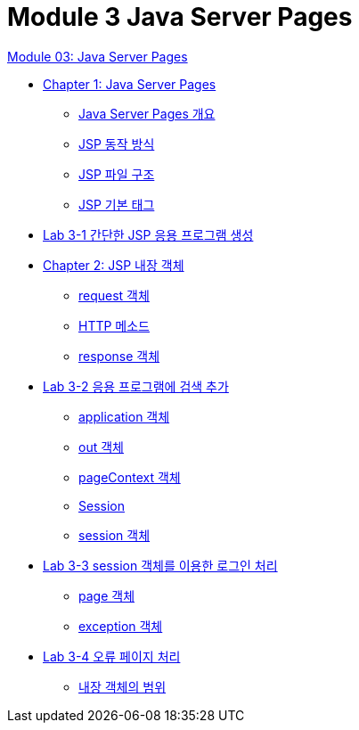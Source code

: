 = Module 3 Java Server Pages

link:./contents/01_jsp.adoc[Module 03: Java Server Pages]

* link:./contents/02_java_server_page.adoc[Chapter 1: Java Server Pages]
** link:./contents/03_introduction_jsp.adoc[Java Server Pages 개요]
** link:./contents/04_jsp_operation.adoc[JSP 동작 방식]
** link:./contents/05_jsp_file.adoc[JSP 파일 구조]
** link:./contents/06_jsp_tags.adoc[JSP 기본 태그]
* link:./contents/07_lab3-1.adoc[Lab 3-1 간단한 JSP 응용 프로그램 생성]
* link:./contents/08_implicit_object.adoc[Chapter 2: JSP 내장 객체]
** link:./contents/09_request.adoc[request 객체]
** link:./contents/10_http_method.adoc[HTTP 메소드]
** link:./contents/11_response.adoc[response 객체]
* link:./contents/lab3-1.adoc[Lab 3-2 응용 프로그램에 검색 추가]
** link:./contents/13_application.adoc[application 객체]
** link:./contents/14_out.adoc[out 객체]
** link:./contents/15_pagecontext.adoc[pageContext 객체]
** link:./contents/16_session.adoc[Session]
** link:./contents/17_session_object.adoc[session 객체]
* link:./contents/18_lab3-3.adoc[Lab 3-3 session 객체를 이용한 로그인 처리]
** link:./contents/19_page.adoc[page 객체]
** link:./contents/20_exception.adoc[exception 객체]
* link:./contents/21_lab3-4.adoc[Lab 3-4 오류 페이지 처리]
** link:./contents.scope.adoc[내장 객체의 범위]
